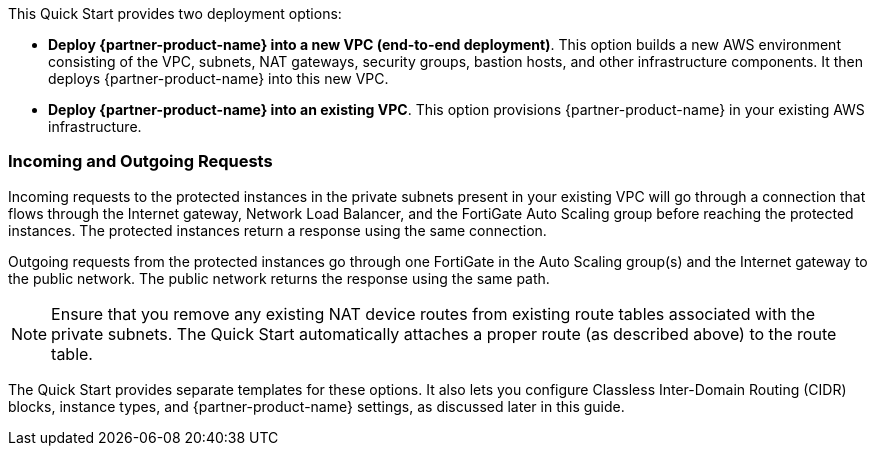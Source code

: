 // There are generally two deployment options. If additional are required, add them here

This Quick Start provides two deployment options:

* *Deploy {partner-product-name} into a new VPC (end-to-end deployment)*. This option builds a new AWS environment consisting of the VPC, subnets, NAT gateways, security groups, bastion hosts, and other infrastructure components. It then deploys {partner-product-name} into this new VPC.
* *Deploy {partner-product-name} into an existing VPC*. This option provisions {partner-product-name} in your existing AWS infrastructure.

=== Incoming and Outgoing Requests

Incoming requests to the protected instances in the private subnets present in your existing VPC will go through a connection that flows through the Internet gateway, Network Load Balancer, and the FortiGate Auto Scaling group before reaching the protected instances. The protected instances return a response using the same connection.

Outgoing requests from the protected instances go through one FortiGate in the Auto Scaling group(s) and the Internet gateway to the public network. The public network returns the response using the same path.

NOTE: Ensure that you remove any existing NAT device routes from existing route tables associated with the private subnets. The Quick Start automatically attaches a proper route (as described above) to the route table.

The Quick Start provides separate templates for these options. It also lets you configure Classless Inter-Domain Routing (CIDR) blocks, instance types, and {partner-product-name} settings, as discussed later in this guide.